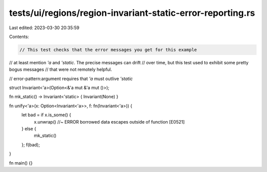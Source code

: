 tests/ui/regions/region-invariant-static-error-reporting.rs
===========================================================

Last edited: 2023-03-30 20:35:59

Contents:

.. code-block:: rs

    // This test checks that the error messages you get for this example
// at least mention `'a` and `'static`. The precise messages can drift
// over time, but this test used to exhibit some pretty bogus messages
// that were not remotely helpful.

// error-pattern:argument requires that `'a` must outlive `'static`

struct Invariant<'a>(Option<&'a mut &'a mut ()>);

fn mk_static() -> Invariant<'static> { Invariant(None) }

fn unify<'a>(x: Option<Invariant<'a>>, f: fn(Invariant<'a>)) {
    let bad = if x.is_some() {
        x.unwrap() //~ ERROR borrowed data escapes outside of function [E0521]
    } else {
        mk_static()
    };
    f(bad);
}

fn main() {}


